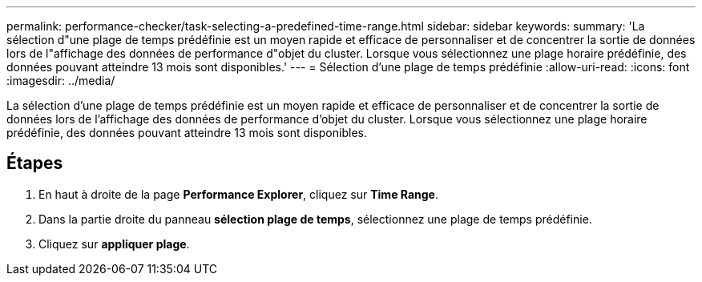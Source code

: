 ---
permalink: performance-checker/task-selecting-a-predefined-time-range.html 
sidebar: sidebar 
keywords:  
summary: 'La sélection d"une plage de temps prédéfinie est un moyen rapide et efficace de personnaliser et de concentrer la sortie de données lors de l"affichage des données de performance d"objet du cluster. Lorsque vous sélectionnez une plage horaire prédéfinie, des données pouvant atteindre 13 mois sont disponibles.' 
---
= Sélection d'une plage de temps prédéfinie
:allow-uri-read: 
:icons: font
:imagesdir: ../media/


[role="lead"]
La sélection d'une plage de temps prédéfinie est un moyen rapide et efficace de personnaliser et de concentrer la sortie de données lors de l'affichage des données de performance d'objet du cluster. Lorsque vous sélectionnez une plage horaire prédéfinie, des données pouvant atteindre 13 mois sont disponibles.



== Étapes

. En haut à droite de la page *Performance Explorer*, cliquez sur *Time Range*.
. Dans la partie droite du panneau *sélection plage de temps*, sélectionnez une plage de temps prédéfinie.
. Cliquez sur *appliquer plage*.


